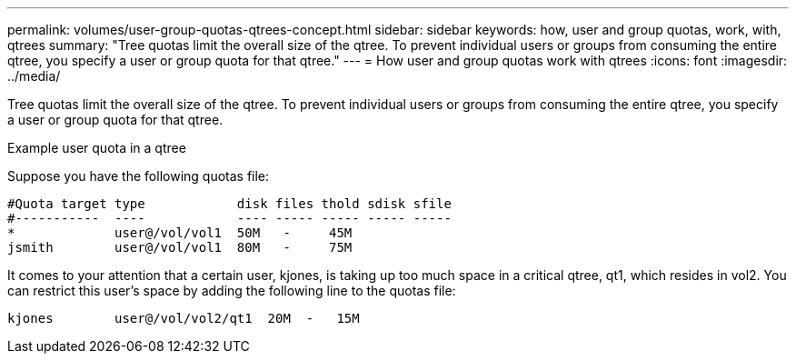 ---
permalink: volumes/user-group-quotas-qtrees-concept.html
sidebar: sidebar
keywords: how, user and group quotas, work, with, qtrees
summary: "Tree quotas limit the overall size of the qtree. To prevent individual users or groups from consuming the entire qtree, you specify a user or group quota for that qtree."
---
= How user and group quotas work with qtrees
:icons: font
:imagesdir: ../media/

[.lead]
Tree quotas limit the overall size of the qtree. To prevent individual users or groups from consuming the entire qtree, you specify a user or group quota for that qtree.

.Example user quota in a qtree

Suppose you have the following quotas file:

----

#Quota target type            disk files thold sdisk sfile
#-----------  ----            ---- ----- ----- ----- -----
*             user@/vol/vol1  50M   -     45M
jsmith        user@/vol/vol1  80M   -     75M
----

It comes to your attention that a certain user, kjones, is taking up too much space in a critical qtree, qt1, which resides in vol2. You can restrict this user's space by adding the following line to the quotas file:

----
kjones        user@/vol/vol2/qt1  20M  -   15M
----
